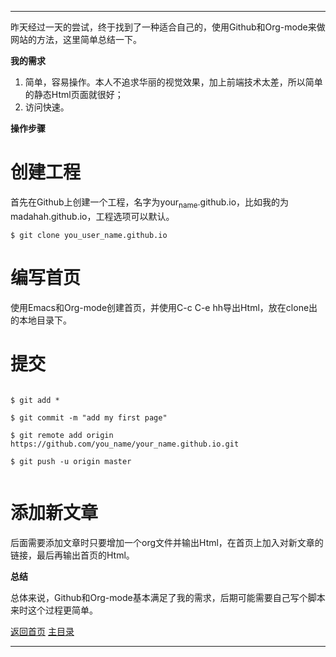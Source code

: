 -----
昨天经过一天的尝试，终于找到了一种适合自己的，使用Github和Org-mode来做网站的方法，这里简单总结一下。

*我的需求*
1. 简单，容易操作。本人不追求华丽的视觉效果，加上前端技术太差，所以简单的静态Html页面就很好；
2. 访问快速。

*操作步骤*

* 创建工程

首先在Github上创建一个工程，名字为your_name.github.io，比如我的为madahah.github.io，工程选项可以默认。

#+BEGIN_SRC 
 $ git clone you_user_name.github.io
#+END_SRC

* 编写首页 

使用Emacs和Org-mode创建首页，并使用C-c C-e hh导出Html，放在clone出的本地目录下。

* 提交

#+BEGIN_SRC 

$ git add *

$ git commit -m "add my first page"

$ git remote add origin https://github.com/you_name/your_name.github.io.git

$ git push -u origin master

#+END_SRC

* 添加新文章

后面需要添加文章时只要增加一个org文件并输出Html，在首页上加入对新文章的链接，最后再输出首页的Html。

*总结*

总体来说，Github和Org-mode基本满足了我的需求，后期可能需要自己写个脚本来时这个过程更简单。

[[file:/work/myweb/LESS%20IS%20MORE.html][返回首页]] [[file:/work/myweb/blog/%E5%85%B6%E5%AE%83.html][主目录]]
-----
